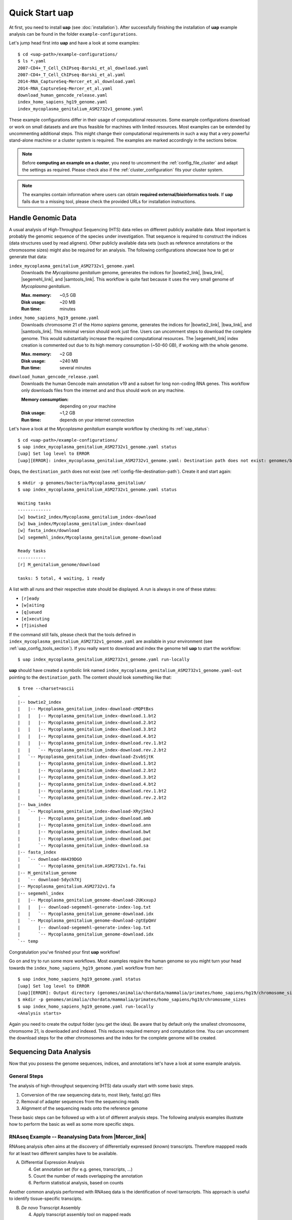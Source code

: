 ..
  This is the documentation for uap. Please keep lines under 80 characters if
  you can and start each sentence on a new line as it decreases maintenance
  and makes diffs more readable.

.. title:: How-Tos

..
  This document describes how to set-up your first **uap** analysis.

.. _how-to:

*******************
Quick Start **uap**
*******************

At first, you need to install **uap** (see :doc:`installation`).
After successfully finishing the installation of **uap** example
analysis can be found in the folder ``example-configurations``.

Let's jump head first into **uap** and have a look at some examples::

  $ cd <uap-path>/example-configurations/
  $ ls *.yaml
  2007-CD4+_T_Cell_ChIPseq-Barski_et_al_download.yaml
  2007-CD4+_T_Cell_ChIPseq-Barski_et_al.yaml
  2014-RNA_CaptureSeq-Mercer_et_al_download.yaml
  2014-RNA_CaptureSeq-Mercer_et_al.yaml
  download_human_gencode_release.yaml
  index_homo_sapiens_hg19_genome.yaml
  index_mycoplasma_genitalium_ASM2732v1_genome.yaml


These example configurations differ in their usage of computational
resources.
Some example configurations download or work on small datasets and are
thus feasible for machines with limited resources.
Most examples can be extended by uncommenting additional steps.
This might change their computational requirements in such a way that a
very powerful stand-alone machine or a cluster system is required.
The examples are marked accordingly in the sections below.

.. NOTE:: Before **computing an example on a cluster**, you need to uncomment
          the :ref:`config_file_cluster` and adapt the settings as required.
          Please check also if the :ref:`cluster_configuration` fits your
          cluster system.

.. NOTE:: The examples contain information where users can obtain 
          **required external/bioinformatics tools**.
          If **uap** fails due to a missing tool, please check the
          provided URLs for installation instructions.

Handle Genomic Data
-------------------

A usual analysis of High-Throughput Sequencing (HTS) data relies on different
publicly available data.
Most important is probably the genomic sequence of the species under
investigation.
That sequence is required to construct the indices (data structures used by 
read aligners).
Other publicly available data sets (such as reference annotations or the
chromosome sizes) might also be required for an analysis.
The following configurations showcase how to get or generate that data:

``index_mycoplasma_genitalium_ASM2732v1_genome.yaml``
    Downloads the *Mycoplasma genitalium* genome, generates the indices for
    |bowtie2_link|, |bwa_link|, |segemehl_link|, and |samtools_link|.
    This workflow is quite fast because it uses the very small genome of
    *Mycoplasma genitalium*.

    :Max. memory: ~0,5 GB
    :Disk usage: ~20 MB
    :Run time: minutes 

``index_homo_sapiens_hg19_genome.yaml``
    Downloads chromosome 21 of the *Homo sapiens* genome, generates the indices
    for |bowtie2_link|, |bwa_link|, and |samtools_link|.
    This minimal version should work just fine.
    Users can uncomment steps to download the complete genome.
    This would substantially increase the required computational resources.
    The |segemehl_link| index creation is commented out due to its high
    memory consumption (~50-60 GB), if working with the whole genome.

    :Max. memory: ~2 GB
    :Disk usage: ~240 MB
    :Run time: several minutes

``download_human_gencode_release.yaml``
    Downloads the human Gencode main annotation v19 and a subset for long
    non-coding RNA genes.
    This workflow only downloads files from the internet and and thus should
    work on any machine.

    :Memory consumption: depending on your machine
    :Disk usage: ~1,2 GB
    :Run time: depends on your internet connection

Let's have a look at the *Mycoplasma genitalium* example workflow by checking
its :ref:`uap_status`::

  $ cd <uap-path>/example-configurations/
  $ uap index_mycoplasma_genitalium_ASM2732v1_genome.yaml status
  [uap] Set log level to ERROR
  [uap][ERROR]: index_mycoplasma_genitalium_ASM2732v1_genome.yaml: Destination path does not exist: genomes/bacteria/Mycoplasma_genitalium/
  
Oops, the ``destination_path`` does not exist (see :ref:`config-file-destination-path`).
Create it and start again::

  $ mkdir -p genomes/bacteria/Mycoplasma_genitalium/
  $ uap index_mycoplasma_genitalium_ASM2732v1_genome.yaml status

  Waiting tasks
  -------------
  [w] bowtie2_index/Mycoplasma_genitalium_index-download
  [w] bwa_index/Mycoplasma_genitalium_index-download
  [w] fasta_index/download
  [w] segemehl_index/Mycoplasma_genitalium_genome-download
  
  Ready tasks
  -----------
  [r] M_genitalium_genome/download
  
  tasks: 5 total, 4 waiting, 1 ready

A list with all runs and their respective state should be displayed.
A run is always in one of these states:

* ``[r]eady``
* ``[w]aiting``
* ``[q]ueued``
* ``[e]xecuting``
* ``[f]inished``

If the command still fails, please check that the tools defined in
``index_mycoplasma_genitalium_ASM2732v1_genome.yaml`` are available in your
environment (see :ref:`uap_config_tools_section`).
If you really want to download and index the genome tell **uap** to start
the workflow::

   $ uap index_mycoplasma_genitalium_ASM2732v1_genome.yaml run-locally

**uap** should have created a symbolic link named
``index_mycoplasma_genitalium_ASM2732v1_genome.yaml-out`` pointing to the 
``destination_path``.
The content should look something like that::

    $ tree --charset=ascii
    .
    |-- bowtie2_index
    |   |-- Mycoplasma_genitalium_index-download-cMQPtBxs
    |   |   |-- Mycoplasma_genitalium_index-download.1.bt2
    |   |   |-- Mycoplasma_genitalium_index-download.2.bt2
    |   |   |-- Mycoplasma_genitalium_index-download.3.bt2
    |   |   |-- Mycoplasma_genitalium_index-download.4.bt2
    |   |   |-- Mycoplasma_genitalium_index-download.rev.1.bt2
    |   |   `-- Mycoplasma_genitalium_index-download.rev.2.bt2
    |   `-- Mycoplasma_genitalium_index-download-ZsvbSjtK
    |       |-- Mycoplasma_genitalium_index-download.1.bt2
    |       |-- Mycoplasma_genitalium_index-download.2.bt2
    |       |-- Mycoplasma_genitalium_index-download.3.bt2
    |       |-- Mycoplasma_genitalium_index-download.4.bt2
    |       |-- Mycoplasma_genitalium_index-download.rev.1.bt2
    |       `-- Mycoplasma_genitalium_index-download.rev.2.bt2
    |-- bwa_index
    |   `-- Mycoplasma_genitalium_index-download-XRyj5AnJ
    |       |-- Mycoplasma_genitalium_index-download.amb
    |       |-- Mycoplasma_genitalium_index-download.ann
    |       |-- Mycoplasma_genitalium_index-download.bwt
    |       |-- Mycoplasma_genitalium_index-download.pac
    |       `-- Mycoplasma_genitalium_index-download.sa
    |-- fasta_index
    |   `-- download-HA439DGO
    |       `-- Mycoplasma_genitalium.ASM2732v1.fa.fai
    |-- M_genitalium_genome
    |   `-- download-5dych7Xj
    |-- Mycoplasma_genitalium.ASM2732v1.fa
    |-- segemehl_index
    |   |-- Mycoplasma_genitalium_genome-download-2UKxxupJ
    |   |   |-- download-segemehl-generate-index-log.txt
    |   |   `-- Mycoplasma_genitalium_genome-download.idx
    |   `-- Mycoplasma_genitalium_genome-download-zgtEpQmV
    |       |-- download-segemehl-generate-index-log.txt
    |       `-- Mycoplasma_genitalium_genome-download.idx
    `-- temp

Congratulation you've finished your first **uap** workflow!

Go on and try to run some more workflows.
Most examples require the human genome so you might turn your head towards the
``index_homo_sapiens_hg19_genome.yaml`` workflow from her::

  $ uap index_homo_sapiens_hg19_genome.yaml status
  [uap] Set log level to ERROR
  [uap][ERROR]: Output directory (genomes/animalia/chordata/mammalia/primates/homo_sapiens/hg19/chromosome_sizes) does not exist. Please create it.
  $ mkdir -p genomes/animalia/chordata/mammalia/primates/homo_sapiens/hg19/chromosome_sizes
  $ uap index_homo_sapiens_hg19_genome.yaml run-locally
  <Analysis starts>

Again you need to create the output folder (you get the idea).
Be aware that by default only the smallest chromosome, chromsome 21, is
downloaded and indexed.
This reduces required memory and computation time.
You can uncomment the download steps for the other chromosomes and the index
for the complete genome will be created.

Sequencing Data Analysis
------------------------

Now that you possess the genome sequences, indices, and annotations let's have
a look at some example analysis.

General Steps
^^^^^^^^^^^^^

The analysis of high-throughput sequencing (HTS) data usually start with some
basic steps.

1. Conversion of the raw sequencing data to, most likely, fastq(.gz) files
2. Removal of adapter sequences from the sequencing reads
3. Alignment of the sequencing reads onto the reference genome

These basic steps can be followed up with a lot of different analysis steps.
The following analysis examples illustrate how to perform the basic as well as
some more specific steps.

RNAseq Example -- Reanalysing Data from |Mercer_link|
^^^^^^^^^^^^^^^^^^^^^^^^^^^^^^^^^^^^^^^^^^^^^^^^^^^^^

RNAseq analysis often aims at the discovery of differentially expressed
(known) transcripts. Therefore mappped reads for at least two different samples
have to be available.

A. Differential Expression Analysis

   4. Get annotation set (for e.g. genes, transcripts, ...)
   5. Count the number of reads overlapping the annotation
   6. Perform statistical analysis, based on counts 

Another common analysis performed with RNAseq data is the identification of
novel tarnscripts. This approach is useful to identify tissue-specific
transcipts.
      
B. *De novo* Transcript Assembly
   
   4. Apply transcript assembly tool on mapped reads

      
``2014-RNA_CaptureSeq-Mercer_et_al_download.yaml``
    Downloads the data published in the paper |Mercer_link|.

    :Max. memory: ~? GB
    :Disk usage: ~ GB
    :Run time: minutes (depending on your internet connection)

``2014-RNA_CaptureSeq-Mercer_et_al.yaml``
    The downloaded FASTQ files get analysed by |fastqc_link| and
    |fastx_toolkit_link|.
    The reads are afterwards mapped to the human genome with |tophat2_link|.
    The mapped reads are afterwards sorted by position using |samtools_link|.
    |htseq_count_link| is used to count the mapped reads for every exon of
    the annotation.
    |cufflinks_link| is used to perform *de novo* transcript assembly.
    The usage of |segemehl_link| is **disabled** by default.
    But it can be enabled and combined with |cufflinks_link| *de novo*
    transcript assembly employing our **s2c** python script.

    :Max. memory: ~? GB
    :Disk usage: ~ GB
    :Run time: several hours

.. NOTE:: Before computing ``2014-RNA_CaptureSeq-Mercer_et_al.yaml``
          please make sure that, the following examples were executed:

          - ``index_homo_sapiens_hg19_genome.yaml``
          - ``download_human_gencode_release.yaml``

ChIPseq Example -- Reanalysing Data from |Barski_link|
^^^^^^^^^^^^^^^^^^^^^^^^^^^^^^^^^^^^^^^^^^^^^^^^^^^^^^

ChIPseq analysis aims at the discovery of genomic loci at which protein(s) of
interest were bound. The experiment is an enrichment procedure using specific
antibodies. The enrichment detection is normally performed by so called peak
calling programs. The data is prone to duplicate reads from PCR due to relatively
low amounts of input DNA. So these steps follow the basic ones:

4. Duplicate removal
5. Peak calling

The analysis of data published in the paper |Barski_link| is contained in these
files:

``2007-CD4+_T_Cell_ChIPseq-Barski_et_al_download.yaml``
    Downloads the data published in the paper |Barski_link|.

    :Max. memory: ~? GB
    :Disk usage: ~50 GB
    :Run time: some hours (depending on your internet connection)
    
``2007-CD4+_T_Cell_ChIPseq-Barski_et_al.yaml``
    At first the downloaded FASTQ files are grouped by sample.
    All files per sample are merged. 
    Sequencing quality is controlled by |fastqc_link| and |fastx_toolkit_link|.
    Adapter sequences are removed from the reads before they are mapped to 
    the human genome.
    Reads are mapped with |bowtie2_link|, |bwa_link|, and |tophat2_link|.
    Again mapping with |segemehl_link| is disabled by default due to its
    high resource requirements.
    Library complexity is estimated using |preseq_link|.
    After the mapping duplicate reads are removed using |picard_link|.
    Finally enriched regions are detected with |macs2_link|.

    :Max. memory: ~? GB
    :Disk usage: ~ GB
    :Run time: ~1 day

    **This workflow will take some time due to the number of steps and
    multiple mapping tools used.**

.. NOTE:: Before computing ``2007-CD4+_T_Cell_ChIPseq-Barski_et_al.yaml``
          please make sure that, the following examples were executed:

          - ``index_homo_sapiens_hg19_genome.yaml``
          - ``download_human_gencode_release.yaml``

Create Your Own Workflow
========================

You finished to check out the examples?
Go and try to create your own workflow
If you are fine with what you saw 
Although writing the configuration may seem a bit complicated, the trouble 
pays off later because further interaction with the pipeline is quite simple.
The structure and content of the configuration files is very detailed described
on another page (see :ref:`analysis_configuration`).


.. |Barski_link| raw:: html

   <a href="http://www.ncbi.nlm.nih.gov/pubmed/17512414" target="_blank">Barski <i>et al.</i>, Cell (2007)</a>

.. |bowtie2_link| raw:: html
      
   <a href="http://bowtie-bio.sourceforge.net/bowtie2/index.shtml" target="_blank">bowtie2</a>

.. |bwa_link| raw:: html
      
   <a href="http://bio-bwa.sourceforge.net/" target="_blank">bwa</a>

.. |cufflinks_link| raw:: html
   
   <a href="" target="_blank">cufflinks</a>

.. |fastqc_link| raw:: html
      
   <a href="http://www.bioinformatics.babraham.ac.uk/projects/fastqc/" target="_blank">FastQC</a>

.. |fastx_toolkit_link| raw:: html
      
   <a href="http://hannonlab.cshl.edu/fastx_toolkit/" target="_blank">FASTX-Toolkit</a>

.. |htseq_count_link| raw:: html
      
   <a href="http://www-huber.embl.de/users/anders/HTSeq/doc/count.html" target="_blank">htseq-count</a>

.. |macs2_link| raw:: html
      
   <a href="https://github.com/taoliu/MACS" target="_blank">MACS2</a>

.. |Mercer_link| raw:: html

   <a href="https://www.ncbi.nlm.nih.gov/pubmed/24705597" target="_blank">Mercer <i>et al.</i>, Nature Protoc. (2014)</a>
   
.. |picard_link| raw:: html
      
   <a href="http://broadinstitute.github.io/picard/" target="_blank">Picard</a>

.. |preseq_link| raw:: html
      
   <a href="http://smithlabresearch.org/software/preseq/" target="_blank">preseq</a>

.. |samtools_link| raw:: html
      
   <a href="http://www.htslib.org/" target="_blank">samtools</a>

.. |segemehl_link| raw:: html
      
   <a href="http://www.bioinf.uni-leipzig.de/Software/segemehl/" target="_blank">segemehl</a>

.. |tophat2_link| raw:: html
      
   <a href="https://ccb.jhu.edu/software/tophat/index.shtml" target="_blank">tophat2</a>
